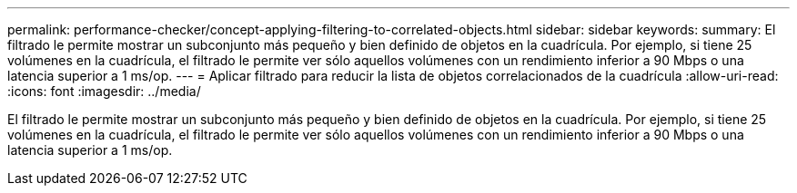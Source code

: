 ---
permalink: performance-checker/concept-applying-filtering-to-correlated-objects.html 
sidebar: sidebar 
keywords:  
summary: El filtrado le permite mostrar un subconjunto más pequeño y bien definido de objetos en la cuadrícula. Por ejemplo, si tiene 25 volúmenes en la cuadrícula, el filtrado le permite ver sólo aquellos volúmenes con un rendimiento inferior a 90 Mbps o una latencia superior a 1 ms/op. 
---
= Aplicar filtrado para reducir la lista de objetos correlacionados de la cuadrícula
:allow-uri-read: 
:icons: font
:imagesdir: ../media/


[role="lead"]
El filtrado le permite mostrar un subconjunto más pequeño y bien definido de objetos en la cuadrícula. Por ejemplo, si tiene 25 volúmenes en la cuadrícula, el filtrado le permite ver sólo aquellos volúmenes con un rendimiento inferior a 90 Mbps o una latencia superior a 1 ms/op.
